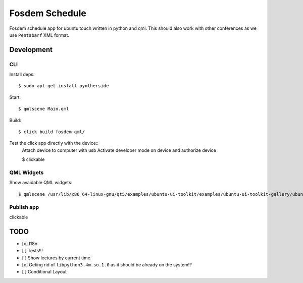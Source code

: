 Fosdem Schedule
===============

Fosdem schedule app for ubuntu touch written in python and qml. This should
also work with other conferences as we use ``Pentabarf`` XML format.

Development
-----------

CLI 
~~~

Install deps::

    $ sudo apt-get install pyotherside

Start::

    $ qmlscene Main.qml

Build::

    $ click build fosdem-qml/

Test the click app directly with the device::
    Attach device to computer with usb
    Activate developer mode on device and authorize device 

    $ clickable

QML Widgets
~~~~~~~~~~~

Show avaidable QML widgets::

    $ qmlscene /usr/lib/x86_64-linux-gnu/qt5/examples/ubuntu-ui-toolkit/examples/ubuntu-ui-toolkit-gallery/ubuntu-ui-toolkit-gallery.qml

Publish app
~~~~~~~~~~~

clickable 

TODO
----

- [x] I18n

- [ ] Tests!!!

- [ ] Show lectures by current time 

- [x] Geting rid of ``libpython3.4m.so.1.0`` as it should be already on the
  system!?

- [ ] Conditional Layout 

